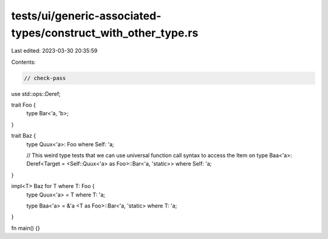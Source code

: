 tests/ui/generic-associated-types/construct_with_other_type.rs
==============================================================

Last edited: 2023-03-30 20:35:59

Contents:

.. code-block:: rs

    // check-pass

use std::ops::Deref;

trait Foo {
    type Bar<'a, 'b>;
}

trait Baz {
    type Quux<'a>: Foo where Self: 'a;

    // This weird type tests that we can use universal function call syntax to access the Item on
    type Baa<'a>: Deref<Target = <Self::Quux<'a> as Foo>::Bar<'a, 'static>>  where Self: 'a;
}

impl<T> Baz for T where T: Foo {
    type Quux<'a> = T where T: 'a;

    type Baa<'a> = &'a <T as Foo>::Bar<'a, 'static> where T: 'a;
}

fn main() {}



